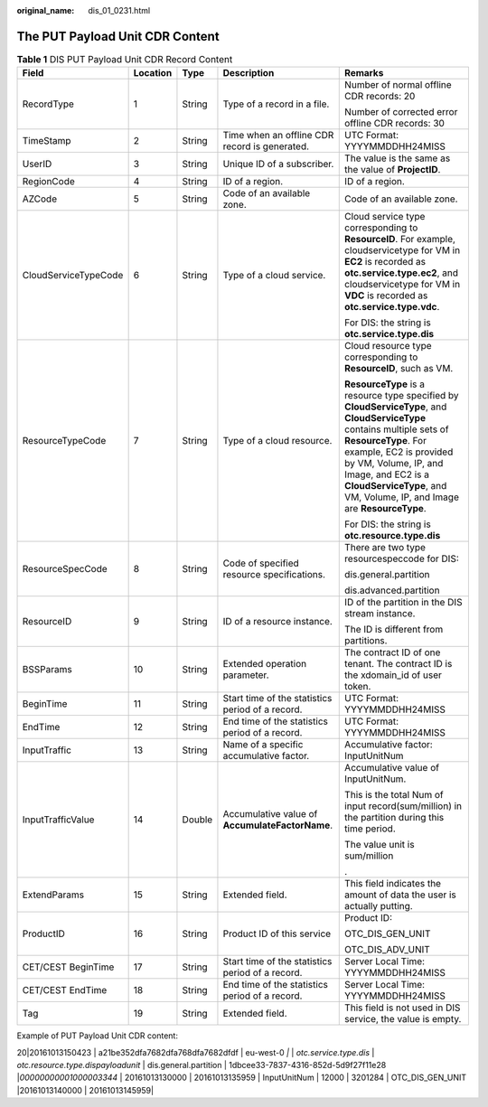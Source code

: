 :original_name: dis_01_0231.html

.. _dis_01_0231:

The PUT Payload Unit CDR Content
================================

.. table:: **Table 1** DIS PUT Payload Unit CDR Record Content

   +----------------------+-------------+-------------+--------------------------------------------------+-----------------------------------------------------------------------------------------------------------------------------------------------------------------------------------------------------------------------------------------------------------------------------------------------+
   | Field                | Location    | Type        | Description                                      | Remarks                                                                                                                                                                                                                                                                                       |
   +======================+=============+=============+==================================================+===============================================================================================================================================================================================================================================================================================+
   | RecordType           | 1           | String      | Type of a record in a file.                      | Number of normal offline CDR records: 20                                                                                                                                                                                                                                                      |
   |                      |             |             |                                                  |                                                                                                                                                                                                                                                                                               |
   |                      |             |             |                                                  | Number of corrected error offline CDR records: 30                                                                                                                                                                                                                                             |
   +----------------------+-------------+-------------+--------------------------------------------------+-----------------------------------------------------------------------------------------------------------------------------------------------------------------------------------------------------------------------------------------------------------------------------------------------+
   | TimeStamp            | 2           | String      | Time when an offline CDR record is generated.    | UTC Format: YYYYMMDDHH24MISS                                                                                                                                                                                                                                                                  |
   +----------------------+-------------+-------------+--------------------------------------------------+-----------------------------------------------------------------------------------------------------------------------------------------------------------------------------------------------------------------------------------------------------------------------------------------------+
   | UserID               | 3           | String      | Unique ID of a subscriber.                       | The value is the same as the value of **ProjectID**.                                                                                                                                                                                                                                          |
   +----------------------+-------------+-------------+--------------------------------------------------+-----------------------------------------------------------------------------------------------------------------------------------------------------------------------------------------------------------------------------------------------------------------------------------------------+
   | RegionCode           | 4           | String      | ID of a region.                                  | ID of a region.                                                                                                                                                                                                                                                                               |
   +----------------------+-------------+-------------+--------------------------------------------------+-----------------------------------------------------------------------------------------------------------------------------------------------------------------------------------------------------------------------------------------------------------------------------------------------+
   | AZCode               | 5           | String      | Code of an available zone.                       | Code of an available zone.                                                                                                                                                                                                                                                                    |
   +----------------------+-------------+-------------+--------------------------------------------------+-----------------------------------------------------------------------------------------------------------------------------------------------------------------------------------------------------------------------------------------------------------------------------------------------+
   | CloudServiceTypeCode | 6           | String      | Type of a cloud service.                         | Cloud service type corresponding to **ResourceID**. For example, cloudservicetype for VM in **EC2** is recorded as **otc.service.type.ec2**, and cloudservicetype for VM in **VDC** is recorded as **otc.service.type.vdc**.                                                                  |
   |                      |             |             |                                                  |                                                                                                                                                                                                                                                                                               |
   |                      |             |             |                                                  | For DIS: the string is **otc.service.type.dis**                                                                                                                                                                                                                                               |
   +----------------------+-------------+-------------+--------------------------------------------------+-----------------------------------------------------------------------------------------------------------------------------------------------------------------------------------------------------------------------------------------------------------------------------------------------+
   | ResourceTypeCode     | 7           | String      | Type of a cloud resource.                        | Cloud resource type corresponding to **ResourceID**, such as VM.                                                                                                                                                                                                                              |
   |                      |             |             |                                                  |                                                                                                                                                                                                                                                                                               |
   |                      |             |             |                                                  | **ResourceType** is a resource type specified by **CloudServiceType**, and **CloudServiceType** contains multiple sets of **ResourceType**. For example, EC2 is provided by VM, Volume, IP, and Image, and EC2 is a **CloudServiceType**, and VM, Volume, IP, and Image are **ResourceType**. |
   |                      |             |             |                                                  |                                                                                                                                                                                                                                                                                               |
   |                      |             |             |                                                  | For DIS: the string is **otc.resource.type.dis**                                                                                                                                                                                                                                              |
   +----------------------+-------------+-------------+--------------------------------------------------+-----------------------------------------------------------------------------------------------------------------------------------------------------------------------------------------------------------------------------------------------------------------------------------------------+
   | ResourceSpecCode     | 8           | String      | Code of specified resource specifications.       | There are two type resourcespeccode for DIS:                                                                                                                                                                                                                                                  |
   |                      |             |             |                                                  |                                                                                                                                                                                                                                                                                               |
   |                      |             |             |                                                  | dis.general.partition                                                                                                                                                                                                                                                                         |
   |                      |             |             |                                                  |                                                                                                                                                                                                                                                                                               |
   |                      |             |             |                                                  | dis.advanced.partition                                                                                                                                                                                                                                                                        |
   +----------------------+-------------+-------------+--------------------------------------------------+-----------------------------------------------------------------------------------------------------------------------------------------------------------------------------------------------------------------------------------------------------------------------------------------------+
   | ResourceID           | 9           | String      | ID of a resource instance.                       | ID of the partition in the DIS stream instance.                                                                                                                                                                                                                                               |
   |                      |             |             |                                                  |                                                                                                                                                                                                                                                                                               |
   |                      |             |             |                                                  | The ID is different from partitions.                                                                                                                                                                                                                                                          |
   +----------------------+-------------+-------------+--------------------------------------------------+-----------------------------------------------------------------------------------------------------------------------------------------------------------------------------------------------------------------------------------------------------------------------------------------------+
   | BSSParams            | 10          | String      | Extended operation parameter.                    | The contract ID of one tenant. The contract ID is the xdomain_id of user token.                                                                                                                                                                                                               |
   +----------------------+-------------+-------------+--------------------------------------------------+-----------------------------------------------------------------------------------------------------------------------------------------------------------------------------------------------------------------------------------------------------------------------------------------------+
   | BeginTime            | 11          | String      | Start time of the statistics period of a record. | UTC Format: YYYYMMDDHH24MISS                                                                                                                                                                                                                                                                  |
   +----------------------+-------------+-------------+--------------------------------------------------+-----------------------------------------------------------------------------------------------------------------------------------------------------------------------------------------------------------------------------------------------------------------------------------------------+
   | EndTime              | 12          | String      | End time of the statistics period of a record.   | UTC Format: YYYYMMDDHH24MISS                                                                                                                                                                                                                                                                  |
   +----------------------+-------------+-------------+--------------------------------------------------+-----------------------------------------------------------------------------------------------------------------------------------------------------------------------------------------------------------------------------------------------------------------------------------------------+
   | InputTraffic         | 13          | String      | Name of a specific accumulative factor.          | Accumulative factor: InputUnitNum                                                                                                                                                                                                                                                             |
   +----------------------+-------------+-------------+--------------------------------------------------+-----------------------------------------------------------------------------------------------------------------------------------------------------------------------------------------------------------------------------------------------------------------------------------------------+
   | InputTrafficValue    | 14          | Double      | Accumulative value of **AccumulateFactorName**.  | Accumulative value of InputUnitNum.                                                                                                                                                                                                                                                           |
   |                      |             |             |                                                  |                                                                                                                                                                                                                                                                                               |
   |                      |             |             |                                                  | This is the total Num of input record(sum/million) in the partition during this time period.                                                                                                                                                                                                  |
   |                      |             |             |                                                  |                                                                                                                                                                                                                                                                                               |
   |                      |             |             |                                                  | The value unit is sum/million                                                                                                                                                                                                                                                                 |
   |                      |             |             |                                                  |                                                                                                                                                                                                                                                                                               |
   |                      |             |             |                                                  | .                                                                                                                                                                                                                                                                                             |
   +----------------------+-------------+-------------+--------------------------------------------------+-----------------------------------------------------------------------------------------------------------------------------------------------------------------------------------------------------------------------------------------------------------------------------------------------+
   | ExtendParams         | 15          | String      | Extended field.                                  | This field indicates the amount of data the user is actually putting.                                                                                                                                                                                                                         |
   +----------------------+-------------+-------------+--------------------------------------------------+-----------------------------------------------------------------------------------------------------------------------------------------------------------------------------------------------------------------------------------------------------------------------------------------------+
   | ProductID            | 16          | String      | Product ID of this service                       | Product ID:                                                                                                                                                                                                                                                                                   |
   |                      |             |             |                                                  |                                                                                                                                                                                                                                                                                               |
   |                      |             |             |                                                  | OTC_DIS_GEN_UNIT                                                                                                                                                                                                                                                                              |
   |                      |             |             |                                                  |                                                                                                                                                                                                                                                                                               |
   |                      |             |             |                                                  | OTC_DIS_ADV_UNIT                                                                                                                                                                                                                                                                              |
   +----------------------+-------------+-------------+--------------------------------------------------+-----------------------------------------------------------------------------------------------------------------------------------------------------------------------------------------------------------------------------------------------------------------------------------------------+
   | CET/CEST BeginTime   | 17          | String      | Start time of the statistics period of a record. | Server Local Time: YYYYMMDDHH24MISS                                                                                                                                                                                                                                                           |
   +----------------------+-------------+-------------+--------------------------------------------------+-----------------------------------------------------------------------------------------------------------------------------------------------------------------------------------------------------------------------------------------------------------------------------------------------+
   | CET/CEST EndTime     | 18          | String      | End time of the statistics period of a record.   | Server Local Time: YYYYMMDDHH24MISS                                                                                                                                                                                                                                                           |
   +----------------------+-------------+-------------+--------------------------------------------------+-----------------------------------------------------------------------------------------------------------------------------------------------------------------------------------------------------------------------------------------------------------------------------------------------+
   | Tag                  | 19          | String      | Extended field.                                  | This field is not used in DIS service, the value is empty.                                                                                                                                                                                                                                    |
   +----------------------+-------------+-------------+--------------------------------------------------+-----------------------------------------------------------------------------------------------------------------------------------------------------------------------------------------------------------------------------------------------------------------------------------------------+

Example of PUT Payload Unit CDR content:

20|20161013150423 \| a21be352dfa7682dfa768dfa7682dfdf \| eu-west-0 *\|* \| *otc.service.type.dis* \| *otc.resource.type.dispayloadunit* \| dis.general.partition \| 1dbcee33-7837-4316-852d-5d9f27f11e28 \|\ *00000000001000003344* \| 20161013130000 \| 20161013135959 \| InputUnitNum \| 12000 \| 3201284 \| OTC_DIS_GEN_UNIT \|20161013140000 \| 20161013145959\|
